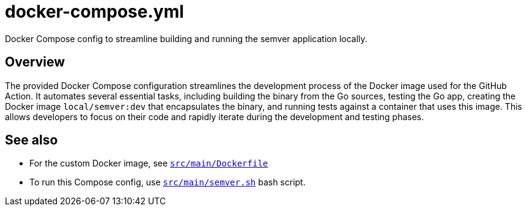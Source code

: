 = docker-compose.yml

// +-------------------------------------------+
// |                                           |
// |    DO NOT EDIT HERE !!!!!                 |
// |                                           |
// |    File is auto-generated by pipeline.    |
// |    Contents are based on inline docs.     |
// |                                           |
// +-------------------------------------------+

// Source file = /github/workspace/src/main/docker-compose.yml


Docker Compose config to streamline building and running the semver application locally.

== Overview

The provided Docker Compose configuration streamlines the development process of the
Docker image used for the GitHub Action. It automates several essential tasks, including building
the binary from the Go sources, testing the Go app, creating the Docker image `local/semver:dev`
that encapsulates the binary, and running tests against a container that uses this image. This
allows developers to focus on their code and rapidly iterate during the development and testing
phases.

== See also

* For the custom Docker image, see xref:AUTO-GENERATED:docker-docs/src/main/Dockerfile-docker-docs.adoc[`src/main/Dockerfile`]
* To run this Compose config, use xref:AUTO-GENERATED:bash-docs/src/main/semver-sh.adoc[`src/main/semver.sh`] bash script.
